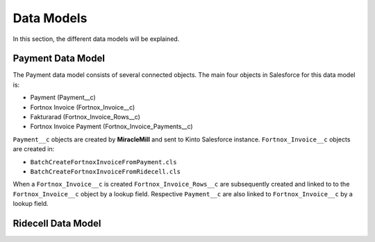 Data Models
===========

In this section, the different data models will be explained.

Payment Data Model
-----------------------

The Payment data model consists of several connected objects.
The main four objects in Salesforce for this data model is:

* Payment (Payment__c)
* Fortnox Invoice (Fortnox_Invoice__c)
* Fakturarad (Fortnox_Invoice_Rows__c)
* Fortnox Invoice Payment (Fortnox_Invoice_Payments__c)

``Payment__c`` objects are created by **MiracleMill** and sent to Kinto Salesforce instance.
``Fortnox_Invoice__c`` objects are created in:

* ``BatchCreateFortnoxInvoiceFromPayment.cls``
* ``BatchCreateFortnoxInvoiceFromRidecell.cls``

When a ``Fortnox_Invoice__c`` is created  ``Fortnox_Invoice_Rows__c`` are subsequently created and linked to to the 
``Fortnox_Invoice__c`` object by a lookup field. Respective ``Payment__c`` are also linked to ``Fortnox_Invoice__c``
by a lookup field.


Ridecell Data Model
---------------------------